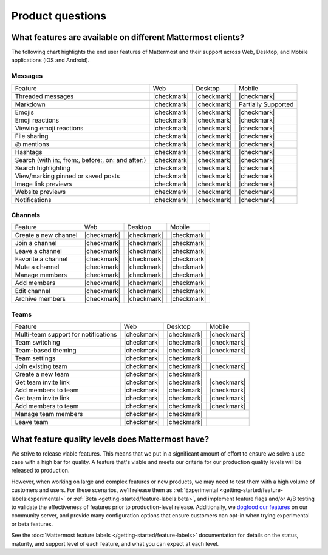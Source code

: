 Product questions
=================

What features are available on different Mattermost clients?
------------------------------------------------------------

The following chart highlights the end user features of Mattermost and their support across Web, Desktop, and Mobile applications (iOS and Android).

Messages
~~~~~~~~
+---------------------------------------------------+-------------+-------------+---------------------+
| Feature                                           | Web         | Desktop     | Mobile              |
+---------------------------------------------------+-------------+-------------+---------------------+
| Threaded messages                                 | |checkmark| | |checkmark| | |checkmark|         |
+---------------------------------------------------+-------------+-------------+---------------------+
| Markdown                                          | |checkmark| | |checkmark| | Partially Supported |
+---------------------------------------------------+-------------+-------------+---------------------+
| Emojis                                            | |checkmark| | |checkmark| | |checkmark|         |
+---------------------------------------------------+-------------+-------------+---------------------+
| Emoji reactions                                   | |checkmark| | |checkmark| | |checkmark|         |
+---------------------------------------------------+-------------+-------------+---------------------+
| Viewing emoji reactions                           | |checkmark| | |checkmark| | |checkmark|         |
+---------------------------------------------------+-------------+-------------+---------------------+
| File sharing                                      | |checkmark| | |checkmark| | |checkmark|         |
+---------------------------------------------------+-------------+-------------+---------------------+
| @ mentions                                        | |checkmark| | |checkmark| | |checkmark|         |
+---------------------------------------------------+-------------+-------------+---------------------+
| Hashtags                                          | |checkmark| | |checkmark| | |checkmark|         |
+---------------------------------------------------+-------------+-------------+---------------------+
| Search (with in:, from:, before:, on: and after:) | |checkmark| | |checkmark| | |checkmark|         |
+---------------------------------------------------+-------------+-------------+---------------------+
| Search highlighting                               | |checkmark| | |checkmark| | |checkmark|         |
+---------------------------------------------------+-------------+-------------+---------------------+
| View/marking pinned or saved posts                | |checkmark| | |checkmark| | |checkmark|         |
+---------------------------------------------------+-------------+-------------+---------------------+
| Image link previews                               | |checkmark| | |checkmark| | |checkmark|         |
+---------------------------------------------------+-------------+-------------+---------------------+
| Website previews                                  | |checkmark| | |checkmark| | |checkmark|         |
+---------------------------------------------------+-------------+-------------+---------------------+
| Notifications                                     | |checkmark| | |checkmark| | |checkmark|         |
+---------------------------------------------------+-------------+-------------+---------------------+

Channels
~~~~~~~~
+----------------------+-------------+-------------+-------------+
|        Feature       |     Web     |   Desktop   |    Mobile   |
+----------------------+-------------+-------------+-------------+
| Create a new channel | |checkmark| | |checkmark| | |checkmark| |
+----------------------+-------------+-------------+-------------+
| Join a channel       | |checkmark| | |checkmark| | |checkmark| |
+----------------------+-------------+-------------+-------------+
| Leave a channel      | |checkmark| | |checkmark| | |checkmark| |
+----------------------+-------------+-------------+-------------+
| Favorite a channel   | |checkmark| | |checkmark| | |checkmark| |
+----------------------+-------------+-------------+-------------+
| Mute a channel       | |checkmark| | |checkmark| | |checkmark| |
+----------------------+-------------+-------------+-------------+
| Manage members       | |checkmark| | |checkmark| | |checkmark| |
+----------------------+-------------+-------------+-------------+
| Add members          | |checkmark| | |checkmark| | |checkmark| |
+----------------------+-------------+-------------+-------------+
| Edit channel         | |checkmark| | |checkmark| | |checkmark| |
+----------------------+-------------+-------------+-------------+
| Archive members      | |checkmark| | |checkmark| | |checkmark| |
+----------------------+-------------+-------------+-------------+

Teams
~~~~~
+--------------------------------------+-------------+-------------+-------------+
|                Feature               |     Web     |   Desktop   |    Mobile   |
+--------------------------------------+-------------+-------------+-------------+
| Multi-team support for notifications | |checkmark| | |checkmark| | |checkmark| |
+--------------------------------------+-------------+-------------+-------------+
| Team switching                       | |checkmark| | |checkmark| | |checkmark| |
+--------------------------------------+-------------+-------------+-------------+
| Team-based theming                   | |checkmark| | |checkmark| | |checkmark| |
+--------------------------------------+-------------+-------------+-------------+
| Team settings                        | |checkmark| | |checkmark| |             |
+--------------------------------------+-------------+-------------+-------------+
| Join existing team                   | |checkmark| | |checkmark| | |checkmark| |
+--------------------------------------+-------------+-------------+-------------+
| Create a new team                    | |checkmark| | |checkmark| |             |
+--------------------------------------+-------------+-------------+-------------+
| Get team invite link                 | |checkmark| | |checkmark| | |checkmark| |
+--------------------------------------+-------------+-------------+-------------+
| Add members to team                  | |checkmark| | |checkmark| | |checkmark| |
+--------------------------------------+-------------+-------------+-------------+
| Get team invite link                 | |checkmark| | |checkmark| | |checkmark| |
+--------------------------------------+-------------+-------------+-------------+
| Add members to team                  | |checkmark| | |checkmark| | |checkmark| |
+--------------------------------------+-------------+-------------+-------------+
| Manage team members                  | |checkmark| | |checkmark| |             |
+--------------------------------------+-------------+-------------+-------------+
| Leave team                           | |checkmark| | |checkmark| |             |
+--------------------------------------+-------------+-------------+-------------+

What feature quality levels does Mattermost have?
--------------------------------------------------

We strive to release viable features. This means that we put in a significant amount of effort to ensure we solve a use case with a high bar for quality. A feature that's viable and meets our criteria for our production quality levels will be released to production.

However, when working on large and complex features or new products, we may need to test them with a high volume of customers and users. For these scenarios, we'll release them as :ref:`Experimental <getting-started/feature-labels:experimental>` or :ref:`Beta <getting-started/feature-labels:beta>`, and implement feature flags and/or A/B testing to validate the effectiveness of features prior to production-level release. Additionally, we `dogfood our features <https://en.wikipedia.org/wiki/Eating_your_own_dog_food>`_ on our community server, and provide many configuration options that ensure customers can opt-in when trying experimental or beta features.

See the :doc:`Mattermost feature labels </getting-started/feature-labels>` documentation for details on the status, maturity, and support level of each feature, and what you can expect at each level.
